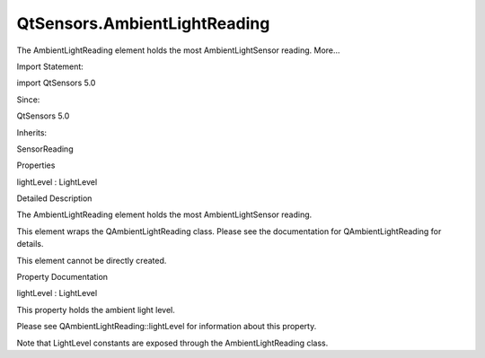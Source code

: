 QtSensors.AmbientLightReading
=============================

.. raw:: html

   <p>

The AmbientLightReading element holds the most AmbientLightSensor
reading. More...

.. raw:: html

   </p>

.. raw:: html

   <!-- @@@AmbientLightReading -->

.. raw:: html

   <table class="alignedsummary">

.. raw:: html

   <tr>

.. raw:: html

   <td class="memItemLeft rightAlign topAlign">

Import Statement:

.. raw:: html

   </td>

.. raw:: html

   <td class="memItemRight bottomAlign">

import QtSensors 5.0

.. raw:: html

   </td>

.. raw:: html

   </tr>

.. raw:: html

   <tr>

.. raw:: html

   <td class="memItemLeft rightAlign topAlign">

Since:

.. raw:: html

   </td>

.. raw:: html

   <td class="memItemRight bottomAlign">

QtSensors 5.0

.. raw:: html

   </td>

.. raw:: html

   </tr>

.. raw:: html

   <tr>

.. raw:: html

   <td class="memItemLeft rightAlign topAlign">

Inherits:

.. raw:: html

   </td>

.. raw:: html

   <td class="memItemRight bottomAlign">

.. raw:: html

   <p>

SensorReading

.. raw:: html

   </p>

.. raw:: html

   </td>

.. raw:: html

   </tr>

.. raw:: html

   </table>

.. raw:: html

   <ul>

.. raw:: html

   </ul>

.. raw:: html

   <h2 id="properties">

Properties

.. raw:: html

   </h2>

.. raw:: html

   <ul>

.. raw:: html

   <li class="fn">

lightLevel : LightLevel

.. raw:: html

   </li>

.. raw:: html

   </ul>

.. raw:: html

   <!-- $$$AmbientLightReading-description -->

.. raw:: html

   <h2 id="details">

Detailed Description

.. raw:: html

   </h2>

.. raw:: html

   </p>

.. raw:: html

   <p>

The AmbientLightReading element holds the most AmbientLightSensor
reading.

.. raw:: html

   </p>

.. raw:: html

   <p>

This element wraps the QAmbientLightReading class. Please see the
documentation for QAmbientLightReading for details.

.. raw:: html

   </p>

.. raw:: html

   <p>

This element cannot be directly created.

.. raw:: html

   </p>

.. raw:: html

   <!-- @@@AmbientLightReading -->

.. raw:: html

   <h2>

Property Documentation

.. raw:: html

   </h2>

.. raw:: html

   <!-- $$$lightLevel -->

.. raw:: html

   <table class="qmlname">

.. raw:: html

   <tr valign="top" id="lightLevel-prop">

.. raw:: html

   <td class="tblQmlPropNode">

.. raw:: html

   <p>

lightLevel : LightLevel

.. raw:: html

   </p>

.. raw:: html

   </td>

.. raw:: html

   </tr>

.. raw:: html

   </table>

.. raw:: html

   <p>

This property holds the ambient light level.

.. raw:: html

   </p>

.. raw:: html

   <p>

Please see QAmbientLightReading::lightLevel for information about this
property.

.. raw:: html

   </p>

.. raw:: html

   <p>

Note that LightLevel constants are exposed through the
AmbientLightReading class.

.. raw:: html

   </p>

.. raw:: html

   <pre class="cpp">AmbientLightSensor {
   onReadingChanged: {
   <span class="keyword">if</span> (reading<span class="operator">.</span>lightLevel <span class="operator">=</span><span class="operator">=</span> AmbientLightReading<span class="operator">.</span>Dark)
   <span class="comment">// do something</span>
   }
   }</pre>

.. raw:: html

   <!-- @@@lightLevel -->


